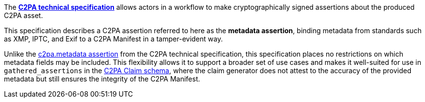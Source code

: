 The *link:https://c2pa.org/specifications/specifications/2.0/specs/C2PA_Specification.html[C2PA technical specification]* allows actors in a workflow to make cryptographically signed assertions about the produced C2PA asset.

This specification describes a C2PA assertion referred to here as the *metadata assertion*, binding metadata from standards such as XMP, IPTC, and Exif to a C2PA Manifest in a tamper-evident way.

Unlike the link:++https://c2pa.org/specifications/specifications/2.0/specs/C2PA_Specification.html#_metadata++[c2pa.metadata assertion] from the C2PA technical specification, this specification places no restrictions on which metadata fields may be included. This flexibility allows it to support a broader set of use cases and makes it well-suited for use in `gathered_assertions` in the link:https://c2pa.org/specifications/specifications/2.2/specs/C2PA_Specification.html#_schema[C2PA Claim schema], where the claim generator does not attest to the accuracy of the provided metadata but still ensures the integrity of the C2PA Manifest.
